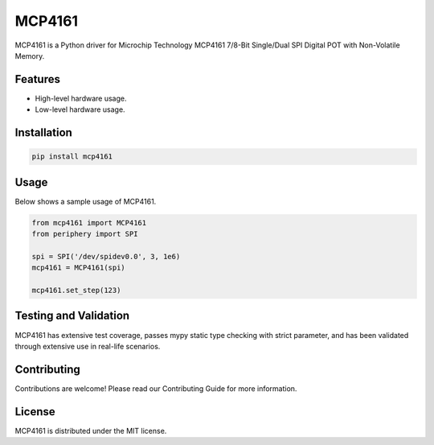 =======
MCP4161
=======

MCP4161 is a Python driver for Microchip Technology MCP4161 7/8-Bit Single/Dual
SPI Digital POT with Non-Volatile Memory.

Features
--------

- High-level hardware usage.
- Low-level hardware usage.

Installation
------------

.. code-block:: bash

   pip install mcp4161

Usage
-----

Below shows a sample usage of MCP4161.

.. code-block:: python

   from mcp4161 import MCP4161
   from periphery import SPI

   spi = SPI('/dev/spidev0.0', 3, 1e6)
   mcp4161 = MCP4161(spi)

   mcp4161.set_step(123)

Testing and Validation
----------------------

MCP4161 has extensive test coverage, passes mypy static type checking with
strict parameter, and has been validated through extensive use in real-life
scenarios.

Contributing
------------

Contributions are welcome! Please read our Contributing Guide for more
information.

License
-------

MCP4161 is distributed under the MIT license.
